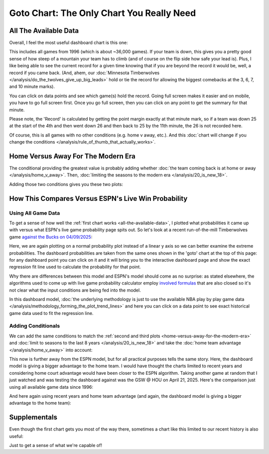 ******************************************
Goto Chart: The Only Chart You Really Need
******************************************

.. green-box::
    
    Last updated 4/22/2025

.. _all-the-available-data:

All The Available Data
======================

Overall, I feel the most useful dashboard chart is this one:

.. raw:: html

    <div id="goto/nbacd_points_versus_36_time_all_eras" class="nbacd-chart"></div>


This includes all games from 1996 (which is about ~36,000 games). If your team is down,
this gives you a pretty good sense of how steep of a mountain your team has to climb
(and of course on the flip side how safe your lead is). Plus, I like being able to see
the current record for a given time knowing that if you are beyond the record it would
be, well, a record if you came back. (And, ahem, our :doc:`Minnesota Timberwolves
</analysis/do_the_twolves_give_up_big_leads>` hold or tie the record for allowing the
biggest comebacks at the 3, 6, 7, and 10 minute marks).

You can click on data points and see which game(s) hold the record. Going full screen
makes it easier and on mobile, you have to go full screen first. Once you go full
screen, then you can click on any point to get the summary for that minute.

Please note, the 'Record' is calculated by getting the point margin exactly at that
minute mark, so if a team was down 25 at the start of the 4th and then went down 26 and
then back to 25 by the 11th minute, the 26 is not recorded here.

Of course, this is all games with no other conditions (e.g. home v away, etc.). And
this :doc:`chart will change if you change the conditions
</analysis/rule_of_thumb_that_actually_works>`.


.. _home-versus-away-for-the-modern-era:

Home Versus Away For The Modern Era
===================================

The conditional providing the greatest value is probably adding whether :doc:`the team
coming back is at home or away </analysis/home_v_away>`. Then, :doc:`limiting the
seasons to the modern era </analysis/20_is_new_18>`.

Adding those two conditions gives you these two plots:

.. raw:: html

    <div id="goto/nbacd_points_versus_36_for_home_modern_era" class="nbacd-chart"></div>

.. raw:: html

    <div id="goto/nbacd_points_versus_36_for_away_modern_era" class="nbacd-chart"></div>

.. _how-this-compares-versus-espns-live-win-probability:

How This Compares Versus ESPN's Live Win Probability
====================================================

Using All Game Data
-------------------

To get a sense of how well the :ref:`first chart works <all-the-available-data>`, I
plotted what probabilities it came up with versus what ESPN's live game probability
page spits out. So let's look at a recent run-of-the-mill Timberwolves game `against
the Bucks on 04/09/2025
<https://www.nba.com/news/bucks-stun-timberwolves-4th-quarter-comeback>`_:

.. raw:: html

    <div id="goto/espn_v_dashboard_all_time_min_at_bucks_401705718" class="nbacd-chart"></div>

Here, we are again plotting on a normal probability plot instead of a linear y axis so
we can better examine the extreme probabilities. The dashboard probabilities are taken
from the same ones shown in the 'goto' chart at the top of this page: for any dashboard
point you can click on it and it will bring you to the interactive dashboard page and
show the exact regression fit line used to calculate the probability for that point.

Why there are differences between this model and ESPN's model should come as no
surprise: as stated elsewhere, the algorithms used to come up with live game
probability calculator employ `involved formulas
<https://fivethirtyeight.com/methodology/how-our-nba-predictions-work/>`_ that are also
closed so it's not clear what the input conditions are being fed into the model.

In this dashboard model, :doc:`the underlying methodology is just to use the available
NBA play by play game data </analysis/methodology_forming_the_plot_trend_lines>` and
here you can click on a data point to see exact historical game data used to fit the
regression line.


Adding Conditionals
-------------------

We can add the same conditions to match the :ref:`second and third plots
<home-versus-away-for-the-modern-era>` and :doc:`limit to seasons to the last 8 years
</analysis/20_is_new_18>` and take the :doc:`home team advantage
</analysis/home_v_away>` into account:

.. raw:: html

    <div id="goto/espn_v_dashboard_modern_at_home_min_at_bucks_401705718" class="nbacd-chart"></div>

This now is further away from the ESPN model, but for all practical purposes tells the
same story. Here, the dashboard model is giving a bigger advantage to the home team.  I
would have thought the charts limited to recent years and considering home court
advantage would have been closer to the ESPN algorithm. Taking another game at random
that I just watched and was testing the dashboard against was the GSW @ HOU on April
21, 2025. Here's the comparison just using all available game data since 1996:

.. raw:: html

    <div id="goto/espn_v_dashboard_all_time_gsw_at_hou_401767823" class="nbacd-chart"></div>

And here again using recent years and home team advantage (and again, the dashboard
model is giving a bigger advantage to the home team):

.. raw:: html

    <div id="goto/espn_v_dashboard_modern_at_home_gsw_at_hou_401767823" class="nbacd-chart"></div>


.. _supplementals:

Supplementals
=============

Even though the first chart gets you most of the way there, sometimes a chart like this
limited to our recent history is also useful:

.. raw:: html

    <div id="goto/twolves_leads_12_recent" class="nbacd-chart"></div>

Just to get a sense of what we're capable of!




